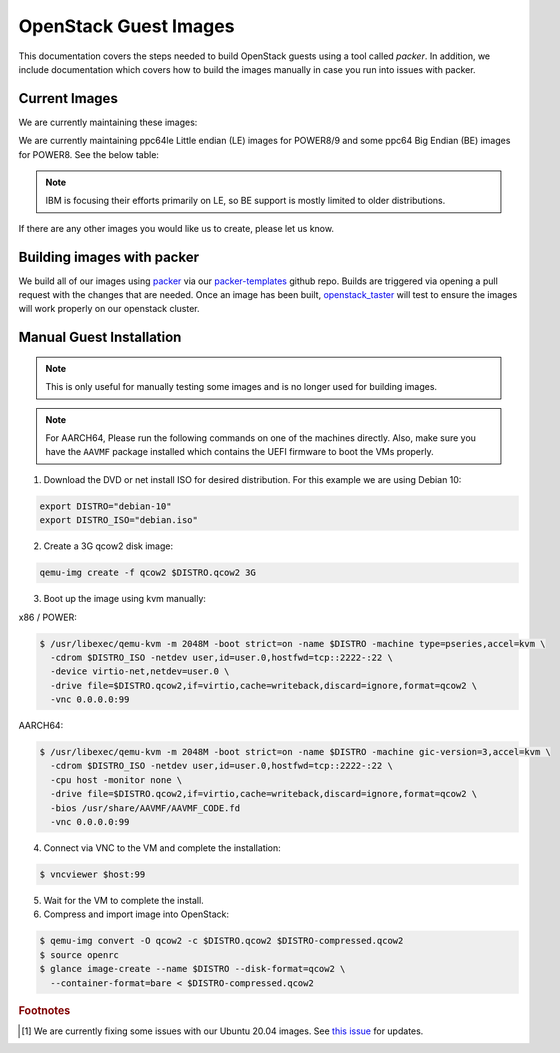.. _openstack-guests:

OpenStack Guest Images
======================

This documentation covers the steps needed to build OpenStack guests using a tool called `packer`. In addition,
we include documentation which covers how to build the images manually in case you run into issues with packer.

Current Images
--------------

We are currently maintaining these images:

.. csv-table::
   :file: ./csv/images.csv
   :widths: 40, 15, 15, 15, 15
   :header-rows: 1

We are currently maintaining ppc64le Little endian (LE) images for POWER8/9 and some ppc64 Big Endian (BE) images
for POWER8. See the below table:

.. note:: IBM is focusing their efforts primarily on LE, so BE support is mostly limited to older distributions.

.. csv-table::
   :file: ./csv/power_endian.csv
   :widths: 55, 15, 15, 15
   :header-rows: 1

If there are any other images you would like us to create, please let us know.

Building images with packer
---------------------------

We build all of our images using `packer`_ via our `packer-templates`_ github repo. Builds are triggered via opening a
pull request with the changes that are needed. Once an image has been built, `openstack_taster`_ will test to ensure
the images will work properly on our openstack cluster.

.. _packer: http://www.packer.io/
.. _packer-templates: https://github.com/osuosl/packer-templates
.. _openstack_taster: https://github.com/osuosl/openstack_taster

Manual Guest Installation
-------------------------

.. note:: This is only useful for manually testing some images and is no longer used for building images.

.. note:: For AARCH64, Please run the following commands on one of the machines directly. Also, make sure you have the ``AAVMF`` package installed which contains the UEFI firmware to boot the VMs properly.

1. Download the DVD or net install ISO for desired distribution. For this example we are using Debian 10:

.. code-block:: bash

    export DISTRO="debian-10"
    export DISTRO_ISO="debian.iso"

2. Create a 3G qcow2 disk image:

.. code-block:: bash

    qemu-img create -f qcow2 $DISTRO.qcow2 3G

3. Boot up the image using kvm manually:

x86 / POWER:

.. code-block:: console

   $ /usr/libexec/qemu-kvm -m 2048M -boot strict=on -name $DISTRO -machine type=pseries,accel=kvm \
     -cdrom $DISTRO_ISO -netdev user,id=user.0,hostfwd=tcp::2222-:22 \
     -device virtio-net,netdev=user.0 \
     -drive file=$DISTRO.qcow2,if=virtio,cache=writeback,discard=ignore,format=qcow2 \
     -vnc 0.0.0.0:99

AARCH64:

.. code-block:: console

   $ /usr/libexec/qemu-kvm -m 2048M -boot strict=on -name $DISTRO -machine gic-version=3,accel=kvm \
     -cdrom $DISTRO_ISO -netdev user,id=user.0,hostfwd=tcp::2222-:22 \
     -cpu host -monitor none \
     -drive file=$DISTRO.qcow2,if=virtio,cache=writeback,discard=ignore,format=qcow2 \
     -bios /usr/share/AAVMF/AAVMF_CODE.fd
     -vnc 0.0.0.0:99

4. Connect via VNC to the VM and complete the installation:

.. code-block:: console

  $ vncviewer $host:99

5. Wait for the VM to complete the install.

6. Compress and import image into OpenStack:

.. code-block:: console

      $ qemu-img convert -O qcow2 -c $DISTRO.qcow2 $DISTRO-compressed.qcow2
      $ source openrc
      $ glance image-create --name $DISTRO --disk-format=qcow2 \
        --container-format=bare < $DISTRO-compressed.qcow2

.. rubric:: Footnotes

.. [#ubuntu] We are currently fixing some issues with our Ubuntu 20.04 images. See `this issue`_ for updates.

.. _`this issue`: https://github.com/osuosl/packer-templates/issues/124
